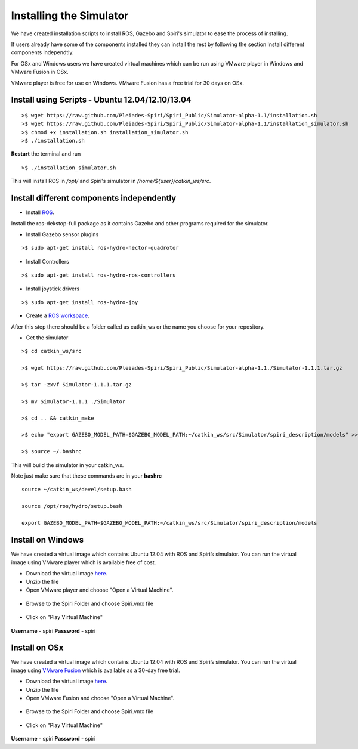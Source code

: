 Installing the Simulator
====================

We have created installation scripts to install ROS, Gazebo and Spiri's simulator to ease the process of installing. 

If users already have some of the components installed they can install the rest by following the section Install different components independtly.

For OSx and Windows users we have created virtual machines which can be run using VMware player in Windows and VMware Fusion in OSx.

VMware player is free for use on Windows. VMware Fusion has a free trial for 30 days on OSx.


Install using Scripts - Ubuntu 12.04/12.10/13.04
--------------------

::

	>$ wget https://raw.github.com/Pleiades-Spiri/Spiri_Public/Simulator-alpha-1.1/installation.sh
	>$ wget https://raw.github.com/Pleiades-Spiri/Spiri_Public/Simulator-alpha-1.1/installation_simulator.sh
	>$ chmod +x installation.sh installation_simulator.sh
	>$ ./installation.sh


**Restart** the terminal and run

::
	
	>$ ./installation_simulator.sh

	
This will install ROS in `/opt/` and Spiri's simulator in `/home/${user}/catkin_ws/src`. 


Install different components independently
--------------------

- Install `ROS <http://wiki.ros.org/hydro/Installation/Ubuntu>`_.

Install the ros-dekstop-full package as it contains Gazebo and other programs required for the simulator.

- Install Gazebo sensor plugins

::

	>$ sudo apt-get install ros-hydro-hector-quadrotor

- Install Controllers

::

	>$ sudo apt-get install ros-hydro-ros-controllers

- Install joystick drivers

::
	
	>$ sudo apt-get install ros-hydro-joy

- Create a `ROS workspace <http://wiki.ros.org/ROS/Tutorials/InstallingandConfiguringROSEnvironment>`_.


After this step there should be a folder called as catkin_ws or the name you choose for your repository.

- Get the simulator

:: 

	>$ cd catkin_ws/src

	>$ wget https://raw.github.com/Pleiades-Spiri/Spiri_Public/Simulator-alpha-1.1./Simulator-1.1.1.tar.gz

	>$ tar -zxvf Simulator-1.1.1.tar.gz

	>$ mv Simulator-1.1.1 ./Simulator
	
	>$ cd .. && catkin_make

	>$ echo "export GAZEBO_MODEL_PATH=$GAZEBO_MODEL_PATH:~/catkin_ws/src/Simulator/spiri_description/models" >> ~/.bashrc

	>$ source ~/.bashrc

This will build the simulator in your catkin_ws.

Note just make sure that these commands are in your **bashrc**

::

	source ~/catkin_ws/devel/setup.bash

	source /opt/ros/hydro/setup.bash

	export GAZEBO_MODEL_PATH=$GAZEBO_MODEL_PATH:~/catkin_ws/src/Simulator/spiri_description/models


Install on Windows
---------------------

We have created a virtual image which contains Ubuntu 12.04 with ROS and Spiri’s simulator. You can run the virtual image using VMware player which is available free of cost.

- Download the virtual image `here <https://www.dropbox.com/s/r7ddbupv3j7mnox/Spiri.zip>`_.

- Unzip the file

- Open VMware player and choose "Open a Virtual Machine".

.. figure:: images/virtual-machine-open.png
   :width: 100%
   :align: center
   :figclass: align-centered

- Browse to the Spiri Folder and choose Spiri.vmx file

.. figure:: images/virtual-machine-select.png
   :width: 100%
   :align: center
   :figclass: align-centered

- Click on "Play Virtual Machine"

.. figure:: images/virtual-machine-play.png
   :width: 100%
   :align: center
   :figclass: align-centered

**Username** - spiri **Password** - spiri

Install on OSx
---------------------

We have created a virtual image which contains Ubuntu 12.04 with ROS and Spiri’s simulator. You can run the virtual image using `VMware Fusion <http://www.vmware.com/products/fusion>`_ which is available as a 30-day free trial.

- Download the virtual image `here <https://www.dropbox.com/s/r7ddbupv3j7mnox/Spiri.zip>`_.

- Unzip the file

- Open VMware Fusion and choose "Open a Virtual Machine".

.. figure:: images/virtual-machine-open.png
   :width: 100%
   :align: center
   :figclass: align-centered

- Browse to the Spiri Folder and choose Spiri.vmx file

.. figure:: images/virtual-machine-select.png
   :width: 100%
   :align: center
   :figclass: align-centered

- Click on "Play Virtual Machine"

.. figure:: images/virtual-machine-play.png
   :width: 100%
   :align: center
   :figclass: align-centered

**Username** - spiri **Password** - spiri
